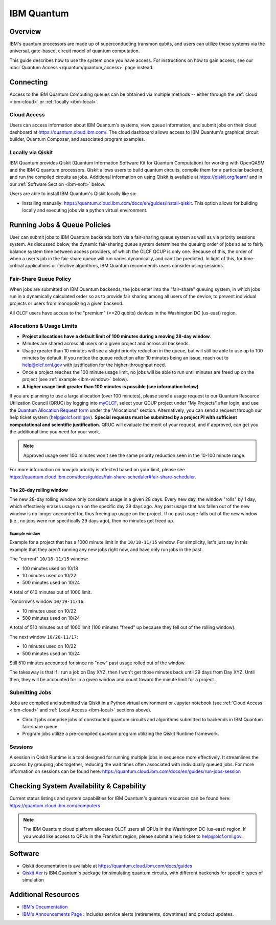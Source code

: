 .. _ibm-quantum-guide:

***********
IBM Quantum
***********

Overview
========

IBM's quantum processors are made up of superconducting transmon qubits, and
users can utilize these systems via the universal, gate-based, circuit model of
quantum computation.

This guide describes how to use the system once you have access. For
instructions on how to gain access, see our :doc:`Quantum Access
</quantum/quantum_access>` page instead.

.. _ibm-connecting:

Connecting
==========

Access to the IBM Quantum Computing queues can be obtained via multiple methods
-- either through the :ref:`cloud <ibm-cloud>` or :ref:`locally <ibm-local>`.

.. _ibm-cloud:

Cloud Access
------------

Users can access information about IBM Quantum's systems, view queue
information, and submit jobs on their cloud dashboard at
`<https://quantum.cloud.ibm.com/>`__. The cloud dashboard allows access to
IBM Quantum's graphical circuit builder, Quantum Composer, and associated
program examples.

.. _ibm-local:

Locally via Qiskit
------------------

IBM Quantum provides Qiskit (Quantum Information Software Kit for Quantum
Computation) for working with OpenQASM and the IBM Q quantum processors.
Qiskit allows users to build quantum circuits, compile them for a particular
backend, and run the compiled circuits as jobs. Additional information on using
Qiskit is available at `<https://qiskit.org/learn/>`__ and in our 
:ref:`Software Section <ibm-soft>` below.

Users are able to install IBM Quantum's Qiskit locally like so: 

* Installing manually: `<https://quantum.cloud.ibm.com/docs/en/guides/install-qiskit>`__.
  This option allows for building locally and executing jobs via a python virtual
  environment.


.. _ibm-jobs:

Running Jobs & Queue Policies
=============================

User can submit jobs to IBM Quantum backends both via a fair-sharing queue
system as well as via priority sessions system.  As discussed below, the
dynamic fair-sharing queue system determines the queuing order of jobs so as to
fairly balance system time between access providers, of which the OLCF QCUP is
only one.  Because of this, the order of when a user's job in the fair-share
queue will run varies dynamically, and can't be predicted. In light of this,
for time-critical applications or iterative algorithms, IBM Quantum recommends
users consider using sessions. 

Fair-Share Queue Policy
-----------------------

When jobs are submitted on IBM Quantum backends, the jobs enter into the 
"fair-share" queuing system, in which jobs run in a dynamically calculated
order so as to provide fair sharing among all users of the device, to prevent
individual projects or users from monopolizing a given backend.  

All OLCF users have access to the "premium" (>=20 qubits) devices in the Washington DC (us-east) region.


.. _ibm-alloc:

Allocations & Usage Limits
--------------------------

* **Project allocations have a default limit of 100 minutes during a moving 28-day window**.
* Minutes are shared across all users on a given project and across all backends.
* Usage greater than 10 minutes will see a slight priority reduction in the queue, but will still be able to use up to 100 minutes by default. If you notice the queue reduction after 10 minutes being an issue, reach out to help@olcf.ornl.gov with justification for the higher-throughput need.
* Once a project reaches the 100 minute usage limit, no jobs will be able to run until minutes are freed up on the project (see :ref:`example <ibm-window>`  below).
* **A higher usage limit greater than 100 minutes is possible (see information below)**

If you are planning to use a large allocation (over 100 minutes), please send a usage request to our Quantum Resource Utilization Council (QRUC) by logging into `myOLCF <https://my.olcf.ornl.gov>`__, select your QCUP project under "My Projects" after login, and use the `Quantum Allocation Request form <https://my.olcf.ornl.gov/allocations/quantumAllocation>`__ under the "Allocations" section.
Alternatively, you can send a request through our help ticket system (help@olcf.ornl.gov).
**Special requests must be submitted by a project PI with sufficient computational and scientific justification.**
QRUC will evaluate the merit of your request, and if approved, can get you the additional time you need for your work.

.. note::
   Approved usage over 100 minutes won't see the same priority reduction seen in the 10-100 minute range.

For more information on how job priority is affected based on your limit, please see `<https://quantum.cloud.ibm.com/docs/guides/fair-share-scheduler#fair-share-scheduler>`__.

.. _ibm-window:

The 28-day rolling window
^^^^^^^^^^^^^^^^^^^^^^^^^

The new 28-day rolling window only considers usage in a given 28 days.
Every new day, the window "rolls" by 1 day, which effectively erases usage run on the specific day 29 days ago.
Any past usage that has fallen out of the new window is no longer accounted for, thus freeing up usage on the project.
If no past usage falls out of the new window (i.e., no jobs were run specifically 29 days ago), then no minutes get freed up.

Example window
""""""""""""""

Example for a project that has a 1000 minute limit in the ``10/18-11/15`` window.
For simplicity, let's just say in this example that they aren't running any new jobs right now, and have only run jobs in the past.

The "current" ``10/18-11/15`` window:

* 100 minutes used on 10/18
* 10 minutes used on 10/22
* 500 minutes used on 10/24

A total of 610 minutes out of 1000 limit.

Tomorrow's window ``10/19-11/16``:

* 10 minutes used on 10/22
* 500 minutes used on 10/24

A total of 510 minutes out of 1000 limit (100 minutes "freed" up because they fell out of the rolling window).

The next window ``10/20-11/17``:

* 10 minutes used on 10/22
* 500 minutes used on 10/24

Still 510 minutes accounted for since no "new" past usage rolled out of the window.

The takeaway is that if I run a job on Day XYZ, then I won't get those minutes back until 29 days from Day XYZ.
Until then, they will be accounted for in a given window and count toward the minute limit for a project.


Submitting Jobs
---------------

Jobs are compiled and submitted via Qiskit in a Python virtual environment or
Jupyter notebook (see :ref:`Cloud Access <ibm-cloud>` and
:ref:`Local Access <ibm-local>` sections above).

* Circuit jobs comprise jobs of constructed quantum circuits and algorithms
  submitted to backends in IBM Quantum fair-share queue.

* Program jobs utilize a pre-compiled quantum program utilizing the Qiskit
  Runtime framework.


Sessions
--------

A session in Qiskit Runtime is a tool designed for running multiple jobs in sequence more effectively.
It streamlines the process by grouping jobs together, reducing the wait times often associated with individually queued jobs. 
For more information on sessions can be found here:
`<https://quantum.cloud.ibm.com/docs/en/guides/run-jobs-session>`__


Checking System Availability & Capability
=========================================

Current status listings and system capabilities for IBM
Quantum's quantum resources can be found here:
`<https://quantum.cloud.ibm.com/computers>`__

.. note::
    The IBM Quantum cloud platform allocates OLCF users all QPUs in the Washington DC (us-east) region.
    If you would like access to QPUs in the Frankfurt region, please submit a help ticket to help@olcf.ornl.gov.


.. _ibm-soft:

Software
========

* Qiskit documentation is available at `<https://quantum.cloud.ibm.com/docs/guides>`__

* `Qiskit Aer <https://qiskit.github.io/qiskit-aer/>`__ is IBM Quantum's package for simulating quantum circuits, with
  different backends for specific types of simulation

Additional Resources
====================

* `IBM's Documentation <https://quantum.cloud.ibm.com/docs>`__
* `IBM's Announcements Page <https://quantum.cloud.ibm.com/announcements>`__ : Includes service alerts (retirements, downtimes) and product updates. 
